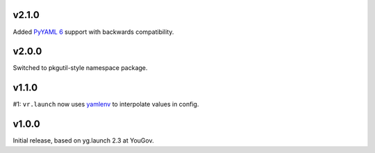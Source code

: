 v2.1.0
======

Added `PyYAML 6 <https://github.com/yaml/pyyaml/blob/master/CHANGES>`_
support with backwards compatibility.

v2.0.0
======

Switched to pkgutil-style namespace package.

v1.1.0
======

#1: ``vr.launch`` now uses
`yamlenv <https://pypi.org/project/yamlenv/>`_ to
interpolate values in config.


v1.0.0
======

Initial release, based on yg.launch 2.3 at YouGov.
